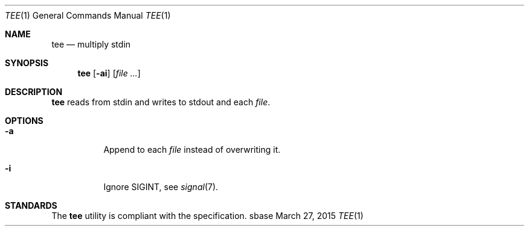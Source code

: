 .Dd March 27, 2015
.Dt TEE 1
.Os sbase
.Sh NAME
.Nm tee
.Nd multiply stdin
.Sh SYNOPSIS
.Nm
.Op Fl ai
.Op Ar file ...
.Sh DESCRIPTION
.Nm
reads from stdin and writes to stdout and each
.Ar file .
.Sh OPTIONS
.Bl -tag -width Ds
.It Fl a
Append to each
.Ar file
instead of overwriting it.
.It Fl i
Ignore SIGINT, see
.Xr signal 7 .
.El
.Sh STANDARDS
The
.Nm
utility is compliant with the
.St -p1003.1-2013
specification.

